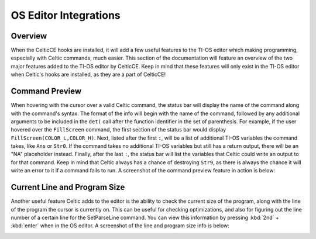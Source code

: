 OS Editor Integrations
======================

Overview
~~~~~~~~
When the CelticCE hooks are installed, it will add a few useful features to the TI-OS editor which making programming, especially with Celtic commands, much easier. This section of the documentation will feature an overview of the two major features added to the TI-OS editor by CelticCE. Keep in mind that these features will only exist in the TI-OS editor when Celtic's hooks are installed, as they are a part of CelticCE!

Command Preview
~~~~~~~~~~~~~~~
When hovering with the cursor over a valid Celtic command, the status bar will display the name of the command along with the command's syntax. The format of the info will begin with the name of the command, followed by any additional arguments to be included in the ``det(`` call after the function identifier in the set of parenthesis. For example, if the user hovered over the ``FillScreen`` command, the first section of the status bar would display ``FillScreen(COLOR_L,COLOR_H)``. Next, listed after the first ``:``, will be a list of additional TI-OS variables the command takes, like ``Ans`` or ``Str0``. If the command takes no additional TI-OS variables but still has a return output, there will be an "NA" placeholder instead. Finally, after the last ``:``, the status bar will list the variables that Celtic could write an output to for that command. Keep in mind that Celtic always has a chance of destroying ``Str9``, as there is always the chance it will write an error to it if a command fails to run. A screenshot of the command preview feature in action is below:

.. image:: images/functionPreview.png

Current Line and Program Size
~~~~~~~~~~~~~~~~~~~~~~~~~~~~~
Another useful feature Celtic adds to the editor is the ability to check the current size of the program, along with the line of the program the cursor is currently on. This can be useful for checking optimizations, and also for figuring out the line number of a certain line for the SetParseLine command. You can view this information by pressing :kbd:`2nd` + :kbd:`enter` when in the OS editor. A screenshot of the line and program size info is below:

.. image:: images/statusBarInfo.png
